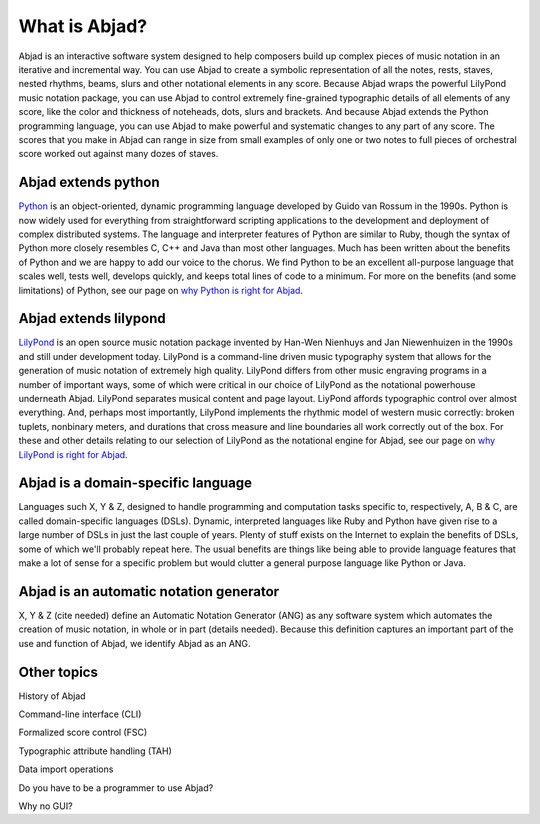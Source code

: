 What is Abjad?
==============

Abjad is an interactive software system designed to help composers
build up complex pieces of music notation in an iterative and
incremental way. You can use Abjad to create a symbolic representation
of all the notes, rests, staves, nested rhythms, beams, slurs and
other notational elements in any score. Because Abjad wraps the
powerful LilyPond music notation package, you can use Abjad to control
extremely fine-grained typographic details of all elements of any
score, like the color and thickness of noteheads, dots, slurs and
brackets. And because Abjad extends the Python programming language,
you can use Abjad to make powerful and systematic changes to any part
of any score. The scores that you make in Abjad can range in size from
small examples of only one or two notes to full pieces of orchestral
score worked out against many dozes of staves.



Abjad extends python
--------------------

`Python <www.python.org>`__ is an object-oriented, dynamic programming
language developed by Guido van Rossum in the 1990s. Python is now
widely used for everything from straightforward scripting applications
to the development and deployment of complex distributed systems. The
language and interpreter features of Python are similar to Ruby,
though the syntax of Python more closely resembles C, C++ and Java
than most other languages. Much has been written about the benefits of
Python and we are happy to add our voice to the chorus. We find Python
to be an excellent all-purpose language that scales well, tests well,
develops quickly, and keeps total lines of code to a minimum. For more
on the benefits (and some limitations) of Python, see our page on `why
Python is right for Abjad <../python/index.html>`__.



Abjad extends lilypond
----------------------

`LilyPond <www.lilypond.org>`__ is an open source music notation
package invented by Han-Wen Nienhuys and Jan Niewenhuizen in the 1990s
and still under development today. LilyPond is a command-line driven
music typography system that allows for the generation of music
notation of extremely high quality. LilyPond differs from other music
engraving programs in a number of important ways, some of which were
critical in our choice of LilyPond as the notational powerhouse
underneath Abjad. LilyPond separates musical content and page layout.
LiyPond affords typographic control over almost everything. And,
perhaps most importantly, LilyPond implements the rhythmic model of
western music correctly: broken tuplets, nonbinary meters, and
durations that cross measure and line boundaries all work correctly
out of the box. For these and other details relating to our selection
of LilyPond as the notational engine for Abjad, see our page on `why
LilyPond is right for Abjad <../lilypond/index.html>`__.



Abjad is a domain-specific language
-----------------------------------

Languages such X, Y & Z, designed to handle programming and
computation tasks specific to, respectively, A, B & C, are called
domain-specific languages (DSLs). Dynamic, interpreted languages like
Ruby and Python have given rise to a large number of DSLs in just the
last couple of years. Plenty of stuff exists on the Internet to
explain the benefits of DSLs, some of which we'll probably repeat
here. The usual benefits are things like being able to provide
language features that make a lot of sense for a specific problem but
would clutter a general purpose language like Python or Java.



Abjad is an automatic notation generator
----------------------------------------

X, Y & Z (cite needed) define an Automatic Notation Generator (ANG) as
any software system which automates the creation of music notation, in
whole or in part (details needed). Because this definition captures an
important part of the use and function of Abjad, we identify Abjad as
an ANG.



Other topics
------------

History of Abjad

Command-line interface (CLI)

Formalized score control (FSC)

Typographic attribute handling (TAH)

Data import operations

Do you have to be a programmer to use Abjad?

Why no GUI?

